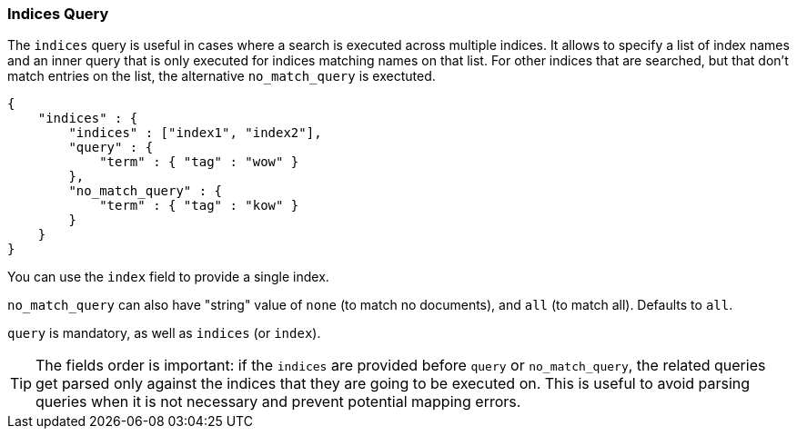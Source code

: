 [[query-dsl-indices-query]]
=== Indices Query

The `indices` query is useful in cases where a search is executed across
multiple indices. It allows to specify a list of index names and an inner
query that is only executed for indices matching names on that list.
For other indices that are searched, but that don't match entries
on the list, the alternative `no_match_query` is exectuted.

[source,js]
--------------------------------------------------
{
    "indices" : {
        "indices" : ["index1", "index2"],
        "query" : {
            "term" : { "tag" : "wow" }
        },
        "no_match_query" : {
            "term" : { "tag" : "kow" }
        }
    }
}
--------------------------------------------------

You can use the `index` field to provide a single index.

`no_match_query` can also have "string" value of `none` (to match no
documents), and `all` (to match all). Defaults to `all`.

`query` is mandatory, as well as `indices` (or `index`).

[TIP]
====================================================================
The fields order is important: if the `indices` are provided before `query`
or `no_match_query`, the related queries get parsed only against the indices
that they are going to be executed on. This is useful to avoid parsing queries
when it is not necessary and prevent potential mapping errors.
====================================================================
